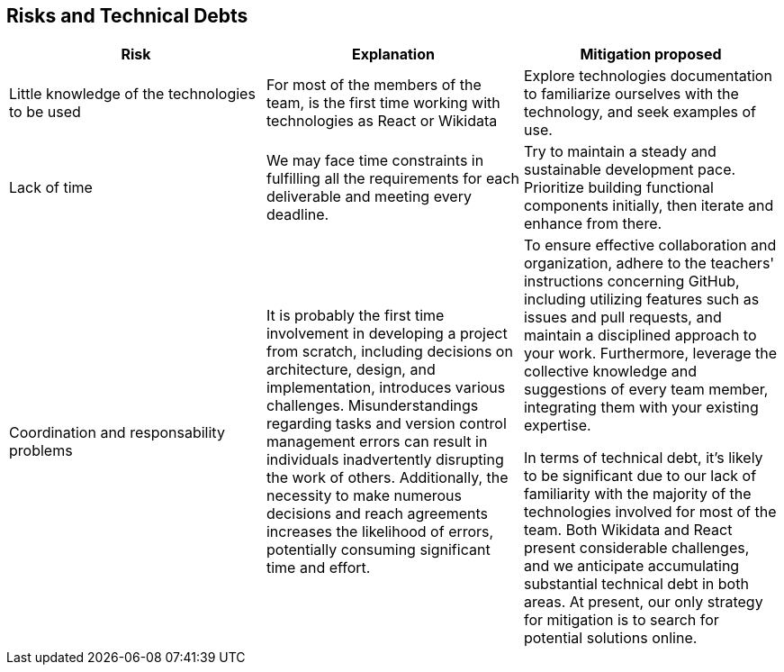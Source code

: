 ifndef::imagesdir[:imagesdir: ../images]

[[section-technical-risks]]
== Risks and Technical Debts


|===
|*Risk* |*Explanation* | *Mitigation proposed*

|Little knowledge of the technologies to be used
|For most of the members of the team, is the first time working with technologies as React or Wikidata
|Explore technologies documentation to familiarize ourselves with the technology, and seek examples of use.

|Lack of time   
|We may face time constraints in fulfilling all the requirements for each deliverable and meeting every deadline.
|Try to maintain a steady and sustainable development pace. Prioritize building functional components initially, then iterate and enhance from there.

|Coordination and responsability problems
|It is probably the first time involvement in developing a project from scratch, including decisions on architecture, design, and implementation, introduces various challenges. Misunderstandings regarding tasks and version control management errors can result in individuals inadvertently disrupting the work of others. Additionally, the necessity to make numerous decisions and reach agreements increases the likelihood of errors, potentially consuming significant time and effort.
|To ensure effective collaboration and organization, adhere to the teachers' instructions concerning GitHub, including utilizing features such as issues and pull requests, and maintain a disciplined approach to your work. Furthermore, leverage the collective knowledge and suggestions of every team member, integrating them with your existing expertise.

In terms of technical debt, it's likely to be significant due to our lack of familiarity with the majority of the technologies involved for most of the team. Both Wikidata and React present considerable challenges, and we anticipate accumulating substantial technical debt in both areas. At present, our only strategy for mitigation is to search for potential solutions online.